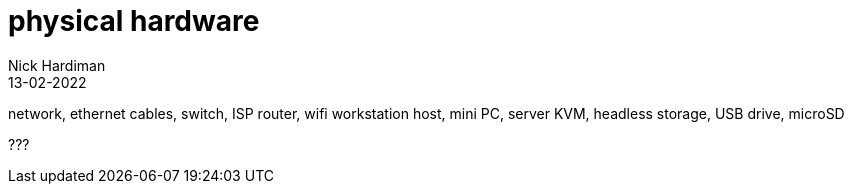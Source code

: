 = physical hardware
Nick Hardiman 
:source-highlighter: highlight.js
:revdate: 13-02-2022

network, ethernet cables, switch, ISP router, wifi
workstation
host, mini PC, server
KVM, headless
storage, USB drive, microSD


???
